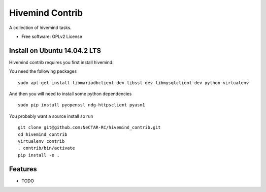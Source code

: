 ===============================
Hivemind Contrib
===============================

A collection of hivemind tasks.  

* Free software: GPLv2 License

Install on Ubuntu 14.04.2 LTS
-------

Hivemind contrib requires you first install hivemind. 

You need the following packages ::

  sudo apt-get install libmariadbclient-dev libssl-dev libmysqlclient-dev python-virtualenv

And then you will need to install some python dependencies ::

  sudo pip install pyopenssl ndg-httpsclient pyasn1

You probably want a source install so run ::

  git clone git@github.com:NeCTAR-RC/hivemind_contrib.git
  cd hivemind_contrib
  virtualenv contrib
  . contrib/bin/activate
  pip install -e .

Features
--------

* TODO

